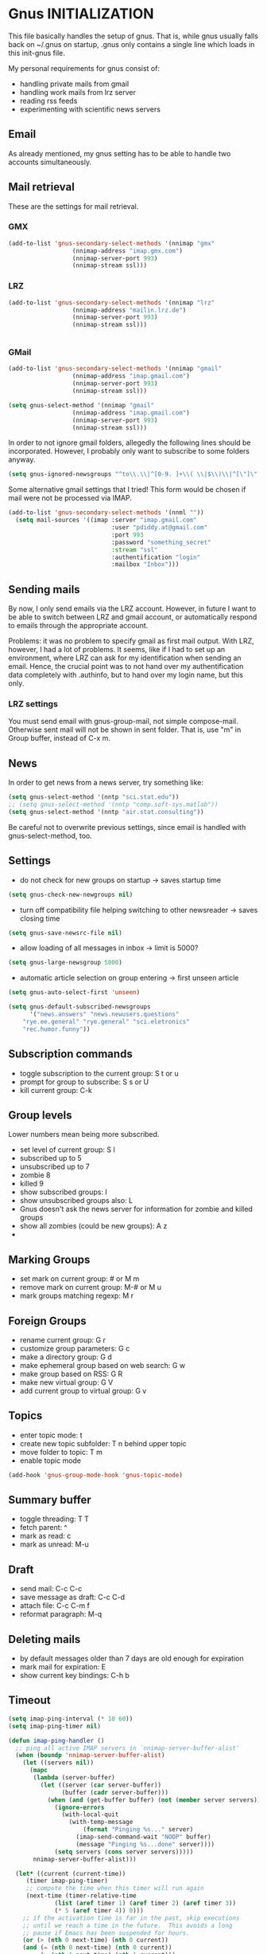 * Gnus INITIALIZATION

This file basically handles the setup of gnus. That is, while gnus
usually falls back on ~/.gnus on startup, .gnus only contains a single
line which loads in this init-gnus file.

My personal requirements for gnus consist of:
- handling private mails from gmail
- handling work mails from lrz server
- reading rss feeds
- experimenting with scientific news servers

** Email
As already mentioned, my gnus setting has to be able to handle two
accounts simultaneously.

** Mail retrieval
These are the settings for mail retrieval.
*** GMX
#+begin_src emacs-lisp 
(add-to-list 'gnus-secondary-select-methods '(nnimap "gmx"
				  (nnimap-address "imap.gmx.com")
				  (nnimap-server-port 993)
				  (nnimap-stream ssl)))
#+end_src



*** LRZ
#+begin_src emacs-lisp
(add-to-list 'gnus-secondary-select-methods '(nnimap "lrz"
				  (nnimap-address "mailin.lrz.de")
				  (nnimap-server-port 993)
				  (nnimap-stream ssl)))


#+end_src
*** GMail
#+begin_src emacs-lisp 
(add-to-list 'gnus-secondary-select-methods '(nnimap "gmail"
				  (nnimap-address "imap.gmail.com")
				  (nnimap-server-port 993)
				  (nnimap-stream ssl)))
#+end_src

#+begin_src emacs-lisp :tangle no
(setq gnus-select-method '(nnimap "gmail"
				  (nnimap-address "imap.gmail.com")
				  (nnimap-server-port 993)
				  (nnimap-stream ssl)))
#+end_src

In order to not ignore gmail folders, allegedly the following lines
should be incorporated. However, I probably only want to subscribe to
some folders anyway.
#+begin_src emacs-lisp :tangle no
(setq gnus-ignored-newsgroups "^to\\.\\|^[0-9. ]+\\( \\|$\\)\\|^[\"]\"[#'()]")
#+end_src

Some alternative gmail settings that I tried! This form would be
chosen if mail were not be processed via IMAP.
#+begin_src emacs-lisp :tangle no
(add-to-list 'gnus-secondary-select-methods '(nnml ""))
  (setq mail-sources '((imap :server "imap.gmail.com"
                             :user "pdiddy.at@gmail.com" 
                             :port 993 
                             :password "something_secret" 
                             :stream "ssl"
                             :authentification "login" 
                             :mailbox "Inbox")))
#+end_src

** Sending mails
By now, I only send emails via the LRZ account. However, in future I
want to be able to switch between LRZ and gmail account, or
automatically respond to emails through the appropriate account.

Problems: it was no problem to specify gmail as first mail output. With LRZ,
however, I had a lot of problems. It seems, like if I had to set up an
environment, where LRZ can ask for my identification when sending an
email. Hence, the crucial point was to not hand over my authentification data
completely with .authinfo, but to hand over my login name, but this only.



*** LRZ settings
You must send email with gnus-group-mail, not simple compose-mail. Otherwise sent mail
will not be shown in sent folder. That is, use "m" in Group buffer, instead of C-x m.




** News
In order to get news from a news server, try something like:
#+begin_src emacs-lisp :tangle no
(setq gnus-select-method '(nntp "sci.stat.edu"))
;; (setq gnus-select-method '(nntp "comp.soft-sys.matlab"))
(setq gnus-select-method '(nntp "air.stat.consulting"))
#+end_src
Be careful not to overwrite previous settings, since email is handled
with gnus-select-method, too.
** Settings
- do not check for new groups on startup -> saves startup time
#+begin_src emacs-lisp
(setq gnus-check-new-newgroups nil)
#+end_src


- turn off compatibility file helping switching to other newsreader -> saves closing time
#+begin_src emacs-lisp
(setq gnus-save-newsrc-file nil)
#+end_src

- allow loading of all  messages in inbox -> limit is 5000?
#+begin_src emacs-lisp
(setq gnus-large-newsgroup 5000)
#+end_src

- automatic article selection on group entering -> first unseen article
#+begin_src emacs-lisp
(setq gnus-auto-select-first 'unseen)
#+end_src

#+begin_src emacs-lisp :tangle no
(setq gnus-default-subscribed-newsgroups 
      '("news.answers" "news.newusers.questions"
	"rye.ee.general" "rye.general" "sci.eletronics" 
	"rec.humor.funny"))
#+end_src
** Subscription commands
- toggle subscription to the current group: S t or u
- prompt for group to subscribe: S s or U
- kill current group: C-k
** Group levels
Lower numbers mean being more subscribed.
- set level of current group: S l
- subscribed up to 5
- unsubscribed up to 7
- zombie 8
- killed 9
- show subscribed groups: l
- show unsubscribed groups also: L
- Gnus doesn't ask the news server for information for zombie and
  killed groups
- show all zombies (could be new groups): A z
- 

** Marking Groups
- set mark on current group: # or M m
- remove mark on current group: M-# or M u
- mark groups matching regexp: M r
** Foreign Groups
- rename current group: G r
- customize group parameters: G c
- make a directory group: G d
- make ephemeral group based on web search: G w
- make group based on RSS: G R
- make new virtual group: G V
- add current group to virtual group: G v
** Topics
- enter topic mode: t
- create new topic subfolder: T n behind upper topic
- move folder to topic: T m
- enable topic mode
#+BEGIN_SRC emacs-lisp
  (add-hook 'gnus-group-mode-hook 'gnus-topic-mode)
#+END_SRC
** Summary buffer
- toggle threading: T T 
- fetch parent: ^
- mark as read: c
- mark as unread: M-u 
** Draft
- send mail: C-c C-c
- save message as draft: C-c C-d
- attach file: C-c C-m f
- reformat paragraph: M-q
** Deleting mails
- by default messages older than 7 days are old enough for expiration
- mark mail for expiration: E
- show current key bindings: C-h b
** Timeout
#+begin_src emacs-lisp 
(setq imap-ping-interval (* 10 60))
(setq imap-ping-timer nil)

(defun imap-ping-handler ()
  ;; ping all active IMAP servers in `nnimap-server-buffer-alist'
  (when (boundp 'nnimap-server-buffer-alist)
    (let ((servers nil))
      (mapc
       (lambda (server-buffer)
         (let ((server (car server-buffer))
               (buffer (cadr server-buffer)))
           (when (and (get-buffer buffer) (not (member server servers)))
             (ignore-errors
               (with-local-quit
                 (with-temp-message
                     (format "Pinging %s..." server)
                   (imap-send-command-wait "NOOP" buffer)
                   (message "Pinging %s...done" server))))
             (setq servers (cons server servers)))))
       nnimap-server-buffer-alist)))

  (let* ((current (current-time))
	 (timer imap-ping-timer)
	 ;; compute the time when this timer will run again
	 (next-time (timer-relative-time
		     (list (aref timer 1) (aref timer 2) (aref timer 3))
		     (* 5 (aref timer 4)) 0)))
    ;; if the activation time is far in the past, skip executions
    ;; until we reach a time in the future.  This avoids a long
    ;; pause if Emacs has been suspended for hours.
    (or (> (nth 0 next-time) (nth 0 current))
	(and (= (nth 0 next-time) (nth 0 current))
	     (> (nth 1 next-time) (nth 1 current)))
	(and (= (nth 0 next-time) (nth 0 current))
	     (= (nth 1 next-time) (nth 1 current))
	     (> (nth 2 next-time) (nth 2 current)))
	(progn
	  (timer-set-time timer (timer-next-integral-multiple-of-time
				 current imap-ping-interval)
			  imap-ping-handler)
	  (timer-activate timer)))))

(setq imap-ping-timer
      (run-at-time t imap-ping-interval 'imap-ping-handler))
#+end_src
#+begin_src emacs-lisp :tangle no
  (setq starttls-use-gnutls t)
  (setq starttls-gnutls-program "gnutls-cli")
  (setq starttls-extra-arguments nil)
#+end_src

Change colors and line formats:
#+BEGIN_SRC emacs-lisp
;; mail number, date
(setq gnus-user-date-format-alist '((t . "%y-%m-%d %H:%M")))
(setq gnus-summary-line-format "%U%R%z%I%(%[%4N][%&user-date;  %-15,15f  %B%s%)\n")

;; gnus group format
(setq gnus-group-line-format "    %i%M%S%B%([%y | %L]: %g%)%O: [%t]\n")
;; (setq gnus-summary-mode-line-format "Gnus: %g [%A] %Z")
(setq gnus-topic-line-format "%i[ %n:  %A] %v\n")
(setq gnus-server-line-format "     {%(%h:%w%)} %s%a\n")

(cond (window-system
         (setq custom-background-mode 'light)
         (defface my-group-face-1
            '((t (:foreground "Red" :bold t))) "Unread mails group face")
         (defface my-group-face-6
            '((t (:foreground "tomato" :bold t))) "Mail group face")
         (defface my-group-face-2
            '((t (:foreground "DarkSeaGreen4" :bold t)))
            "Second group face")
         (defface my-group-face-3
            '((t (:foreground "Green4" :bold t))) "Third group face")
         (defface my-group-face-4
            '((t (:foreground "SteelBlue" :bold t))) "Fourth group face")
         (defface my-group-face-5
            '((t (:foreground "Blue" :bold t))) "Fifth group face")))

;; apply colors if conditions are fulfilled
(setq gnus-group-highlight
   '(((> unread 200) . my-group-face-3)
       ((and mailp (> unread 0)) . my-group-face-1)
       (mailp . my-group-face-6)
       ((zerop unread) . my-group-face-4)
       (t . my-group-face-5)))

(setq gnus-group-default-list-level 3)
(setq gnus-activate-level 1)
(add-hook 'gnus-summary-exit-hook 'gnus-summary-bubble-group)
(setq gnus-use-full-window nil)
#+END_SRC


** Mail splitting
Create split rule with patterns differing between servers:
#+BEGIN_SRC emacs-lisp 
  ;; define split-rule
  (setq nnimap-split-rule
     '(("gmx"    (".*"    
                    (("gmx.lokal"
                        "^From:.*support@lokalisten.de")
                       ("gmx.lokal"
                          "^From:.*no-reply@lokalisten.de")
                       ("gmx.lokal"
                          "^From:.*friends@lokalisten.de")
                       ("gmx.amazon" "^From:.*bestellbestaetigung@amazon.de")
                       ("gmx.amazon" "^From:.*mazon.de")
                       ("gmx.spam" "^Subject:.*Spam-Report")
                       ("gmx.spam" "^From:.*noreply@gmx.de")
                       ("gmx.spam" "^From:.*news@clubstars.net")
                       ("gmx.spam" "^From:.*mailings@gmxnet.de")
                       ("gmx.spam" "^From:.*mailings@gmx.net")
                       ("gmx.spam" "^Subject:.*LOVEFILM.*")
                       ("gmx.MAIL" ""))
                    )
          )
         ("gmail"    (".*"
                        (("gmail.lokal"
                            "^From:.*support@lokalisten.de")
                           ("gmail.lokal"
                              "^From:.*no-reply@lokalisten.de")
                           ("gmail.amazon" "^From:.*bestellbestaetigung@amazon.de")
                           ("gmail.amazon" "^From:.*mazon.de")
                           ("gmail.spam" "^Subject:.*Automatischer
      Spam-Report")
                           ("gmx.spam" "^From:.*noreply@gmx.de")
                           ("gmail.spam" "^From:.*news@clubstars.net")
                           ("gmail.spam" "^From:.*mailings@gmxnet.de")
                           ("gmail.spam" "^Subject:.*LOVEFILM.*")
                           ("gmail.HOLIDAY" "^From:.*cgroll@zoho.com")
                           ("gmail.MAIL" "")))
            )
         ("lrz"    (".*" nnimap-split-fancy))
         )
     )
  
  
#+END_SRC

Allow testing of split rule through respooling: probably not possible
with extended syntax. Otherwise B q and B t would display where any
given mail would be moved. This probably is originally designed for
news instead of mails.
#+BEGIN_SRC emacs-lisp
(setq gnus-summary-respool-default-method 'nnimap-split-rule)
(setq nnmail-split-methods nnimap-split-rule)
#+END_SRC

Some settings on splitting:
#+BEGIN_SRC emacs-lisp
  ;; try to resplit old mails too
  (setq nnmail-resplit-incoming t)
  
  ;; every undeleted mail is candidate for split
  (setq nnimap-split-predicate "UNDELETED")
  
  ;; mails are only moved to one folder through splitting, which
  ;; corresponds with first splitting rule that did match. with true,
  ;; mail would be moved to each matching rule, thereby using hard links
  ;; for mail duplicating
  (setq nnmail-crosspost nil)
  (setq nnimap-split-crosspost nil)
  
  ;; which folder should be used on each server to split mails 
  (setq nnimap-split-inbox '("INBOX"))
  
  ;; use caching on nnimap only, and remove agent to only allow
  ;; transparent manual caching
  (setq gnus-use-cache t)
  (setq gnus-cacheable-groups "^nnimap")
  (setq gnus-agent nil)
#+END_SRC
- set level: S l
- gnus-level-zombie
- (setq gnus-group-default-list-level 3) will be shown after hitting l
- (setq gnus-activate-level 1)
